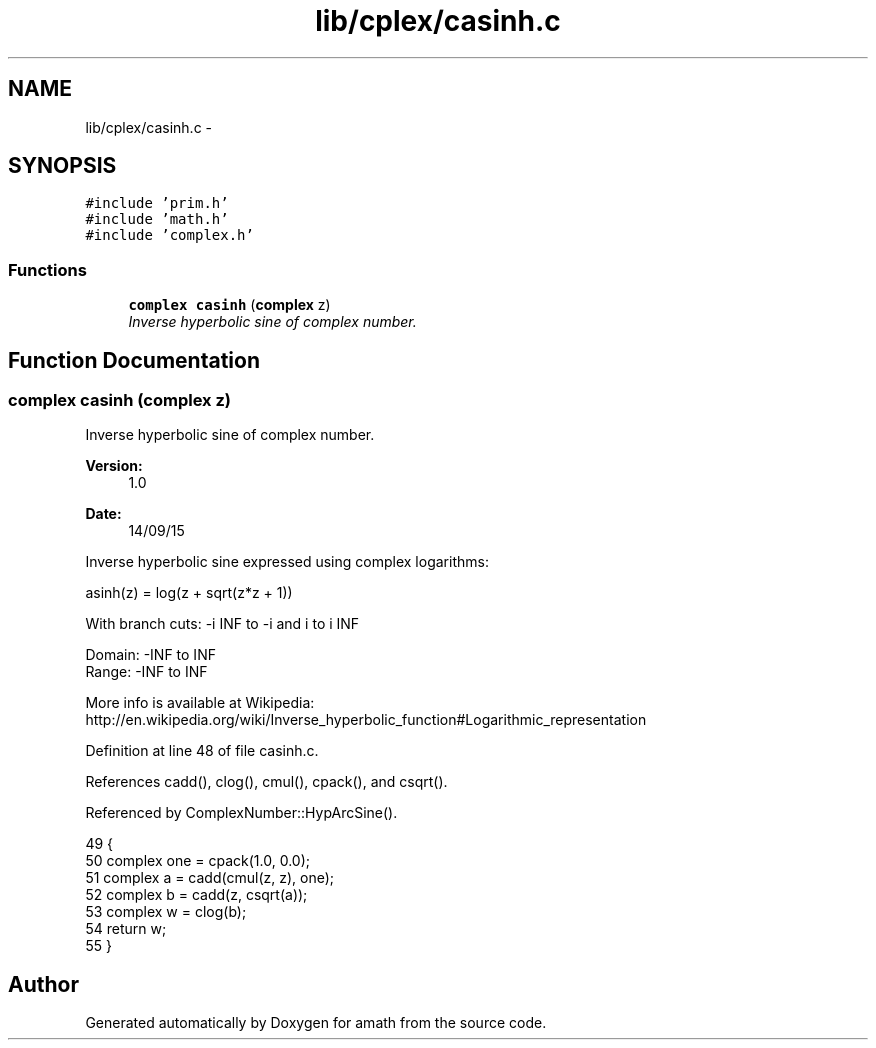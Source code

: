 .TH "lib/cplex/casinh.c" 3 "Thu Jan 19 2017" "Version 1.6.0" "amath" \" -*- nroff -*-
.ad l
.nh
.SH NAME
lib/cplex/casinh.c \- 
.SH SYNOPSIS
.br
.PP
\fC#include 'prim\&.h'\fP
.br
\fC#include 'math\&.h'\fP
.br
\fC#include 'complex\&.h'\fP
.br

.SS "Functions"

.in +1c
.ti -1c
.RI "\fBcomplex\fP \fBcasinh\fP (\fBcomplex\fP z)"
.br
.RI "\fIInverse hyperbolic sine of complex number\&. \fP"
.in -1c
.SH "Function Documentation"
.PP 
.SS "\fBcomplex\fP casinh (\fBcomplex\fP z)"

.PP
Inverse hyperbolic sine of complex number\&. 
.PP
\fBVersion:\fP
.RS 4
1\&.0 
.RE
.PP
\fBDate:\fP
.RS 4
14/09/15
.RE
.PP
Inverse hyperbolic sine expressed using complex logarithms: 
.PP
.nf

asinh(z) = log(z + sqrt(z*z + 1))
.fi
.PP
.PP
.PP
.nf
With branch cuts: -i INF to -i and i to i INF
.fi
.PP
.PP
.PP
.nf
Domain: -INF to INF
Range:  -INF to INF
.fi
.PP
 More info is available at Wikipedia: 
.br
 http://en.wikipedia.org/wiki/Inverse_hyperbolic_function#Logarithmic_representation 
.PP
Definition at line 48 of file casinh\&.c\&.
.PP
References cadd(), clog(), cmul(), cpack(), and csqrt()\&.
.PP
Referenced by ComplexNumber::HypArcSine()\&.
.PP
.nf
49 {
50     complex one = cpack(1\&.0, 0\&.0);
51     complex a = cadd(cmul(z, z), one);
52     complex b = cadd(z, csqrt(a));
53     complex w = clog(b);
54     return w;
55 }
.fi
.SH "Author"
.PP 
Generated automatically by Doxygen for amath from the source code\&.
